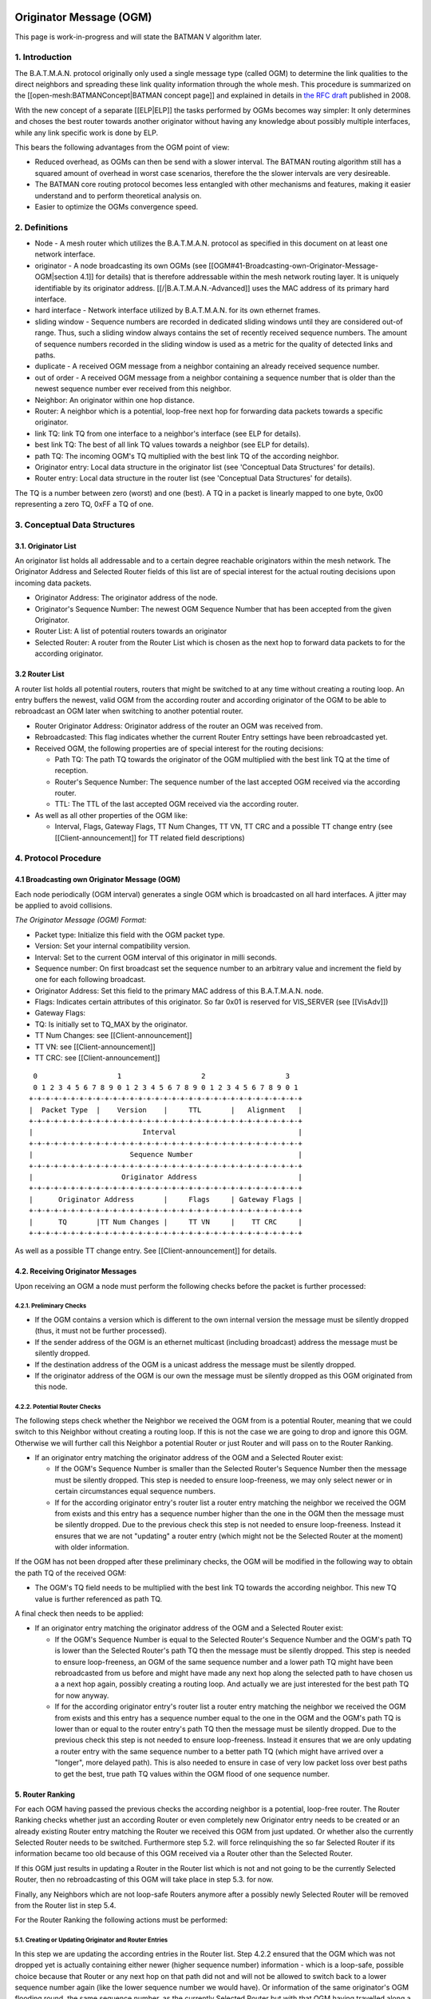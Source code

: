 Originator Message (OGM)
========================

This page is work-in-progress and will state the BATMAN V algorithm
later.

1. Introduction
---------------

The B.A.T.M.A.N. protocol originally only used a single message type
(called OGM) to determine the link qualities to the direct neighbors and
spreading these link quality information through the whole mesh. This
procedure is summarized on the [[open-mesh:BATMANConcept\|BATMAN concept
page]] and explained in details in `the RFC
draft <https://tools.ietf.org/html/draft-wunderlich-openmesh-manet-routing-00>`__
published in 2008.

With the new concept of a separate [[ELP\|ELP]] the tasks performed by
OGMs becomes way simpler: It only determines and choses the best router
towards another originator without having any knowledge about possibly
multiple interfaces, while any link specific work is done by ELP.

This bears the following advantages from the OGM point of view:

-  Reduced overhead, as OGMs can then be send with a slower interval.
   The BATMAN routing algorithm still has a squared amount of overhead
   in worst case scenarios, therefore the the slower intervals are very
   desireable.
-  The BATMAN core routing protocol becomes less entangled with other
   mechanisms and features, making it easier understand and to perform
   theoretical analysis on.
-  Easier to optimize the OGMs convergence speed.

2. Definitions
--------------

-  Node - A mesh router which utilizes the B.A.T.M.A.N. protocol as
   specified in this document on at least one network interface.
-  originator - A node broadcasting its own OGMs (see
   [[OGM#41-Broadcasting-own-Originator-Message-OGM\|section 4.1]] for
   details) that is therefore addressable within the mesh network
   routing layer. It is uniquely identifiable by its originator address.
   [[/\|B.A.T.M.A.N.-Advanced]] uses the MAC address of its primary hard
   interface.
-  hard interface - Network interface utilized by B.A.T.M.A.N. for its
   own ethernet frames.
-  sliding window - Sequence numbers are recorded in dedicated sliding
   windows until they are considered out-of range. Thus, such a sliding
   window always contains the set of recently received sequence numbers.
   The amount of sequence numbers recorded in the sliding window is used
   as a metric for the quality of detected links and paths.
-  duplicate - A received OGM message from a neighbor containing an
   already received sequence number.
-  out of order - A received OGM message from a neighbor containing a
   sequence number that is older than the newest sequence number ever
   received from this neighbor.
-  Neighbor: An originator within one hop distance.
-  Router: A neighbor which is a potential, loop-free next hop for
   forwarding data packets towards a specific originator.
-  link TQ: link TQ from one interface to a neighbor's interface (see
   ELP for details).
-  best link TQ: The best of all link TQ values towards a neighbor (see
   ELP for details).
-  path TQ: The incoming OGM's TQ multiplied with the best link TQ of
   the according neighbor.
-  Originator entry: Local data structure in the originator list (see
   'Conceptual Data Structures' for details).
-  Router entry: Local data structure in the router list (see
   'Conceptual Data Structures' for details).

The TQ is a number between zero (worst) and one (best). A TQ in a packet
is linearly mapped to one byte, 0x00 representing a zero TQ, 0xFF a TQ
of one.

3. Conceptual Data Structures
-----------------------------

3.1. Originator List
~~~~~~~~~~~~~~~~~~~~

An originator list holds all addressable and to a certain degree
reachable originators within the mesh network. The Originator Address
and Selected Router fields of this list are of special interest for the
actual routing decisions upon incoming data packets.

-  Originator Address: The originator address of the node.
-  Originator's Sequence Number: The newest OGM Sequence Number that has
   been accepted from the given Originator.
-  Router List: A list of potential routers towards an originator
-  Selected Router: A router from the Router List which is chosen as the
   next hop to forward data packets to for the according originator.

3.2 Router List
~~~~~~~~~~~~~~~

A router list holds all potential routers, routers that might be
switched to at any time without creating a routing loop. An entry
buffers the newest, valid OGM from the according router and according
originator of the OGM to be able to rebroadcast an OGM later when
switching to another potential router.

-  Router Originator Address: Originator address of the router an OGM
   was received from.
-  Rebroadcasted: This flag indicates whether the current Router Entry
   settings have been rebroadcasted yet.
-  Received OGM, the following properties are of special interest for
   the routing decisions:

   -  Path TQ: The path TQ towards the originator of the OGM multiplied
      with the best link TQ at the time of reception.
   -  Router's Sequence Number: The sequence number of the last accepted
      OGM received via the according router.
   -  TTL: The TTL of the last accepted OGM received via the according
      router.

-  As well as all other properties of the OGM like:

   -  Interval, Flags, Gateway Flags, TT Num Changes, TT VN, TT CRC and
      a possible TT change entry (see [[Client-announcement]] for TT
      related field descriptions)

4. Protocol Procedure
---------------------

4.1 Broadcasting own Originator Message (OGM)
~~~~~~~~~~~~~~~~~~~~~~~~~~~~~~~~~~~~~~~~~~~~~

Each node periodically (OGM interval) generates a single OGM which is
broadcasted on all hard interfaces. A jitter may be applied to avoid
collisions.

*The Originator Message (OGM) Format:*

-  Packet type: Initialize this field with the OGM packet type.
-  Version: Set your internal compatibility version.
-  Interval: Set to the current OGM interval of this originator in milli
   seconds.
-  Sequence number: On first broadcast set the sequence number to an
   arbitrary value and increment the field by one for each following
   broadcast.
-  Originator Address: Set this field to the primary MAC address of this
   B.A.T.M.A.N. node.
-  Flags: Indicates certain attributes of this originator. So far 0x01
   is reserved for VIS\_SERVER (see [[VisAdv]])
-  Gateway Flags:
-  TQ: Is initially set to TQ\_MAX by the originator.
-  TT Num Changes: see [[Client-announcement]]
-  TT VN: see [[Client-announcement]]
-  TT CRC: see [[Client-announcement]]

::

      0                   1                   2                   3
      0 1 2 3 4 5 6 7 8 9 0 1 2 3 4 5 6 7 8 9 0 1 2 3 4 5 6 7 8 9 0 1
     +-+-+-+-+-+-+-+-+-+-+-+-+-+-+-+-+-+-+-+-+-+-+-+-+-+-+-+-+-+-+-+-+
     |  Packet Type  |    Version    |     TTL       |   Alignment   |
     +-+-+-+-+-+-+-+-+-+-+-+-+-+-+-+-+-+-+-+-+-+-+-+-+-+-+-+-+-+-+-+-+
     |                          Interval                             |
     +-+-+-+-+-+-+-+-+-+-+-+-+-+-+-+-+-+-+-+-+-+-+-+-+-+-+-+-+-+-+-+-+
     |                       Sequence Number                         |
     +-+-+-+-+-+-+-+-+-+-+-+-+-+-+-+-+-+-+-+-+-+-+-+-+-+-+-+-+-+-+-+-+
     |                     Originator Address                        |
     +-+-+-+-+-+-+-+-+-+-+-+-+-+-+-+-+-+-+-+-+-+-+-+-+-+-+-+-+-+-+-+-+
     |      Originator Address       |     Flags     | Gateway Flags |
     +-+-+-+-+-+-+-+-+-+-+-+-+-+-+-+-+-+-+-+-+-+-+-+-+-+-+-+-+-+-+-+-+
     |      TQ       |TT Num Changes |     TT VN     |    TT CRC     |
     +-+-+-+-+-+-+-+-+-+-+-+-+-+-+-+-+-+-+-+-+-+-+-+-+-+-+-+-+-+-+-+-+

As well as a possible TT change entry. See [[Client-announcement]] for
details.

4.2. Receiving Originator Messages
~~~~~~~~~~~~~~~~~~~~~~~~~~~~~~~~~~

Upon receiving an OGM a node must perform the following checks before
the packet is further processed:

4.2.1. Preliminary Checks
^^^^^^^^^^^^^^^^^^^^^^^^^

-  If the OGM contains a version which is different to the own internal
   version the message must be silently dropped (thus, it must not be
   further processed).
-  If the sender address of the OGM is an ethernet multicast (including
   broadcast) address the message must be silently dropped.
-  If the destination address of the OGM is a unicast address the
   message must be silently dropped.
-  If the originator address of the OGM is our own the message must be
   silently dropped as this OGM originated from this node.

4.2.2. Potential Router Checks
^^^^^^^^^^^^^^^^^^^^^^^^^^^^^^

The following steps check whether the Neighbor we received the OGM from
is a potential Router, meaning that we could switch to this Neighbor
without creating a routing loop. If this is not the case we are going to
drop and ignore this OGM. Otherwise we will further call this Neighbor a
potential Router or just Router and will pass on to the Router Ranking.

-  If an originator entry matching the originator address of the OGM and
   a Selected Router exist:

   -  If the OGM's Sequence Number is smaller than the Selected Router's
      Sequence Number then the message must be silently dropped. This
      step is needed to ensure loop-freeness, we may only select newer
      or in certain circumstances equal sequence numbers.
   -  If for the according originator entry's router list a router entry
      matching the neighbor we received the OGM from exists and this
      entry has a sequence number higher than the one in the OGM then
      the message must be silently dropped. Due to the previous check
      this step is not needed to ensure loop-freeness. Instead it
      ensures that we are not "updating" a router entry (which might not
      be the Selected Router at the moment) with older information.

If the OGM has not been dropped after these preliminary checks, the OGM
will be modified in the following way to obtain the path TQ of the
received OGM:

-  The OGM's TQ field needs to be multiplied with the best link TQ
   towards the according neighbor. This new TQ value is further
   referenced as path TQ.

A final check then needs to be applied:

-  If an originator entry matching the originator address of the OGM and
   a Selected Router exist:

   -  If the OGM's Sequence Number is equal to the Selected Router's
      Sequence Number and the OGM's path TQ is lower than the Selected
      Router's path TQ then the message must be silently dropped. This
      step is needed to ensure loop-freeness, an OGM of the same
      sequence number and a lower path TQ might have been rebroadcasted
      from us before and might have made any next hop along the selected
      path to have chosen us a a next hop again, possibly creating a
      routing loop. And actually we are just interested for the best
      path TQ for now anyway.
   -  If for the according originator entry's router list a router entry
      matching the neighbor we received the OGM from exists and this
      entry has a sequence number equal to the one in the OGM and the
      OGM's path TQ is lower than or equal to the router entry's path TQ
      then the message must be silently dropped. Due to the previous
      check this step is not needed to ensure loop-freeness. Instead it
      ensures that we are only updating a router entry with the same
      sequence number to a better path TQ (which might have arrived over
      a "longer", more delayed path). This is also needed to ensure in
      case of very low packet loss over best paths to get the best, true
      path TQ values within the OGM flood of one sequence number.

5. Router Ranking
~~~~~~~~~~~~~~~~~

For each OGM having passed the previous checks the according neighbor is
a potential, loop-free router. The Router Ranking checks whether just an
according Router or even completely new Originator entry needs to be
created or an already existing Router entry matching the Router we
received this OGM from just updated. Or whether also the currently
Selected Router needs to be switched. Furthermore step 5.2. will force
relinquishing the so far Selected Router if its information became too
old because of this OGM received via a Router other than the Selected
Router.

If this OGM just results in updating a Router in the Router list which
is not and not going to be the currently Selected Router, then no
rebroadcasting of this OGM will take place in step 5.3. for now.

Finally, any Neighbors which are not loop-safe Routers anymore after a
possibly newly Selected Router will be removed from the Router list in
step 5.4.

For the Router Ranking the following actions must be performed:

5.1. Creating or Updating Originator and Router Entries
^^^^^^^^^^^^^^^^^^^^^^^^^^^^^^^^^^^^^^^^^^^^^^^^^^^^^^^

In this step we are updating the according entries in the Router list.
Step 4.2.2 ensured that the OGM which was not dropped yet is actually
containing either newer (higher sequence number) information - which is
a loop-safe, possible choice because that Router or any next hop on that
path did not and will not be allowed to switch back to a lower sequence
number again (like the lower sequence number we would have). Or
information of the same originator's OGM flooding round, the same
sequence number, as the currently Selected Router but with that OGM
having travelled along a better path (better due to a higher path TQ of
this OGM - and note that an OGM having travelled along such a better
path can never have travelled over us before, as then the path TQ would
have to be worse and not better in such a case as with each hop the path
TQ gets at least 1/255 worse due to the Hop Penalty, see section 7.1).
The OGM with the properties just stated might also have been received
from a Neighbor which we do not have a Router entry - or even an
Originator entry yet which will be created in that case first.

More precisely, the following steps need to be undertaken in the
updating and creating process:

-  If no originator entry matching the originator address of the OGM
   exists:

   -  Create a new originator entry with the originator address and
      originator's sequence number set to ones from the OGM.

-  If no router entry matching the OGM's originator and the neighbor the
   OGM was received from exists:

   -  Create a new router entry with the Router Address set to the
      address of the Router we received the OGM from. Buffer the
      complete OGM in this entry.
   -  Unset this new router entry's Rebroadcasted flag.

-  Otherwise:

   -  Delete the old buffered OGM and buffer this newly received OGM
      instead.
   -  Unset the Rebroadcasted flag in this matching router entry.

5.2. Purging Outdated Router Entries
^^^^^^^^^^^^^^^^^^^^^^^^^^^^^^^^^^^^

It might happen that for instance from a certain Neighbor we would
receive an OGM of perfect quality first and will chose that Router.
However after that the path over that Selected Router could suddenly be
jammed, leading to no more updates from that Router, resulting in a
stale entry. Newer and newer (higher sequence number) OGMs might arrive
over other potential Routers, but would never be chosen because of a
path TQ never being better than perfect, highest path TQ of the
currently Selected Router. Therefore we need to at some point consider
this Selected Router as outdated and switch to one of the alternative,
loop-free Routers in our list which provide more up-to-date information.
This is not being done time-based but based on the sequence number, a
Selected Router may only be chosen if its OGM has not been older than
OGM\_SEQ\_RANGE sequence numbers.

Note that a lower OGM\_SEQ\_RANGE favours chosing Routers with the
most-up-to date information: This especially penalizes asymmetric links
and paths - although we do not receive that many OGMs from such a Router
with such an asymmetric path (showing a not that good receive quality),
it might still be the best choice for transmitting our own data packets
though. And could lead to fast route flapping also in symmetric
topologies when OGMs in general have a low probability of arrival.
However having a too large OGM\_SEQ\_RANGE might favour too old,
outdated information too much, as described with the example before.

More precisely we have to:

-  If the OGM's Sequence Number is newer than the Originator's Sequence
   Number:

   -  The new Originator's Sequence Number must be set to the Sequence
      Number contained in the received OGM.
   -  for all Routers of the OGM's originator: if (Originator's Sequence
      Number - Router's Sequence Number) > OGM\_SEQ\_RANGE, purge the
      router from the OGM's originator's Router List.

Note that neither applying this outdated Router purging harms
loop-freeness as we would Select a new Router with a higher sequence
number in section 5.3. and again, the Router that would be selected next
or any next hop behind it would not have selected us or will not select
us due to them not being allowed to switch back to a lower sequence
number again. Nor is this purging of outdated Routers needed to ensure
loop-freeness. It is just an optimization for certain scenarios as
described previously.

Also note, that this step can result in rebroadcasting an OGM in step
5.3. which is not the one we have actually received and are currently
processing - which is intended: This incoming OGM might be the cause of
purging outdated entries, however there might be still other loop-free
Routers in the Router list which have a higher path TQ and are therefore
more desirable to chose as the new Selected Router than the Router we
received this OGM from.

5.3. Switching to (or Keeping) best Router
^^^^^^^^^^^^^^^^^^^^^^^^^^^^^^^^^^^^^^^^^^

This step ensures a good Router selection to the best knowledge of a
node. As the Router list only keeps potential, loop-free nodes (due to
steps 4.2.2 and 5.4) which are further not too old (due to step 5.2) we
can now freely choose any node from this list. If in this round we got
an OGM of a Router which we did not and will not chose as the Selected
Router (due to a lower path TQ, although it would be feasible to chose
it due to a newer sequence number of this OGM), than we just updated
this Routers values, without selecting it. Instead the next steps will
chose the same old Router (which is not the one we received the current
OGM from) again - but will avoid rebroadcasting the OGM of the old,
though still best old and newly Selected Router, due to the
Rebroadcasted flag.

Specifically, we must undertake the following actions:

-  Set the Selected Router to the Router with the highest path TQ.
-  If the Selected Router's Rebroadcasted flag is not set:

   -  Rebroadcast the OGM of this Selected Router.
   -  Set the Selected Router's Rebroadcasted flag.

5.4. Purging non-potential Routers
^^^^^^^^^^^^^^^^^^^^^^^^^^^^^^^^^^

When rebroadcasting a new OGM certain other Routers do not guarantee
loop-freeness anymore. We can still chose the Routers from our list that
either have broadcasted a higher sequence number than the one we might
have just rebroadcasted, they or any next hop behind them are not
allowed to switch their route to a lower sequence number (like the one
we might just have rebroadcasted) again. Or we could chose any router in
the list with the same sequence number and a higher path TQ than the one
of the Selected Router (though this will not be the case, because step
5.3. ensured that we are already chosing the Router with the highest
path TQ from our Router list). In all other cases we do not consider
these Neighbors as potential Routers anymore, they or any next hop
behind them might start chosing us as their router without us noticing.
Therefore we remove them from the list to ensure a safe Router list:

If an OGM was rebroadcasted in the previous step:

-  Purge all routers with a sequence number smaller than the Selected
   Router's Sequence Number.
-  Purge all routers with a sequence number equal to the Selected
   Router's Sequence Number and a path TQ smaller than the Selected
   Router's path TQ.

Note: If no OGM was rebroadcasted in the previous section then no
purging will be done in this section anyways. However the "If" shall
emphasize, that not the switching of the Selected Router makes the
router list clean-up in this section mandatory to ensure loop-freeness,
but the rebroadcasting of an OGM does.

6. Re-broadcasting other nodes' OGMs
~~~~~~~~~~~~~~~~~~~~~~~~~~~~~~~~~~~~

When an OGM is to be re-broadcasted some of the message fields must be
changed others must be left unchanged. All fields not mentioned in the
following section remain untouched:

-  The TTL must be decremented by one. If the TTL becomes zero (after
   the decrementation) the packet must be dropped.
-  The hop penalty must be applied on the OGM's TQ field. See 'Penalties
   - Hop Penalty' for further details. If the OGM's TQ becomes zero
   (after hop penalty) the packet must be dropped.

7. Penalties
------------

7.1 Hop Penalty
~~~~~~~~~~~~~~~

In certain network setups the link quality between neighbors is very
similar whereas the number of hops is not. In these scenarios it is
desirable to chose the shortest path to reduce latency and to safe
bandwidth (especially on wireless mediums). The hop penalty is a value
greater than zero and smaller or equal to one. It is a fixed value but
may be changed during runtime. The hop penalty is applied on an outgoing
OGM in the followig way:

-  Outgoing OGM's TQ = path TQ \* (1 - hop penalty)

The result always needs to be rounded down to ensure that an outgoing
OGM's TQ is always smaller than the incoming OGM's TQ.

8. Proposed Values for Constants
--------------------------------

OGM\_SEQ\_RANGE: 5

TQ\_MAX: 0xFF

Appendix
--------

--------------

Questions
=========

-  Where to add the description of the data packet forwarding + bonding
   mode description? Which object should the bonding interface stuff be
   added to?
-  Should the further optimization 'Resend OGMs with flags etc. of
   newest OGM' already be part of the standard?

--------------

Notes
=====

-  Section 'Receiving other nodes' OGMs' ensures the loop-freeness - any
   OGM having past that part and is accepted and loop-safe and can
   potentially be used as a (new) router
-  'Router Ranking' purges routers that are outdated in terms of
   sequence number and selects the routers with the highest path TQ. It
   further updates the status of the according router the OGm was
   received from.
-  With the simple ELP link quality handling the EIGRP/BABEL feasibility
   is not necessary as any router we could switch to due to EIGRP
   feasibility but not due to DSDV feasibility is actually a *worse*
   choice as that router would have a lower path TQ.
-  The ELP link quality information could possibly be made more use of.
   For now, it is always applied very early when receiving the OGM and
   never considered anymore. It could allow us to (a) switch to another
   router when the link quality of our currently selected router got
   worse without needing a higher sequence number of the other router
   (with the help of EIGRP feasibility). Or (b) allow us to avoid
   switching to a new, other router upon receiving an OGM from a router
   other than our selected router because the link quality towards our
   currently selected router (and therefore its path TQ) increased a lot
   since we last received the OGM of our currently selected router. So
   there is potential to optimize things within the *same* sequence
   number, but that'd make things more complex and error prune of
   course. The way it is stated here for BATMAN V at the moment should
   be rather straight-forward and clear and make it rather unlikely that
   we'd miss a case where a routing loop could occure (both conception
   and implementation wise).
-  OGM\_SEQ\_DIFF: The larger, the more we are (a) relying on / sticking
   to maybe outdated path TQ information and (b) giving asymmetric links
   a chance to being chosen as a route, © possibly reducing route
   flapping towards asymmetric links and (d) possibly reducing route
   flapping in low path TQ topologies where only every X OGMs arrive
   anyway.
-  (If a node does not rebroadcast OGMs, it could safely switch the
   route to any neighbor at any time; if it only rebroadcasts some, it
   might switch to some other routers more often - routes are getting
   EIGRP feasible more often. Maybe some potential to optimize things in
   the 'Router Ranking here later?)

--------------

Changes between OGMs in BATMAN IV and BATMAN V
==============================================

Renaming
--------

-  Global TQ renamed to Path TQ
-  Local TQ renamed to Link TQ

Removal of Global TQ Window and gl. TQ Averaging
------------------------------------------------

| Only remember last Path TQ and its sequence number as well as the
  highest
| sequence number of an originator node received. The window size is
  substituted by a
| SEQ\_DIFF\_MAX (default: 5). A neighbor node is being purged from the
  router list
| if orig\_node\ [STRIKEOUT:last\_seqno] router->last\_seqno >
  SEQ\_DIFF\_MAX.

Removed previous sender field
-----------------------------

Bonding Mode using NDP's link qualities
---------------------------------------

Removal of secondary interface originators
------------------------------------------

| Instead when receiving an OGM, always the best link quality measured
  by NDP
| will be substracted from the OGM. This shall make multiple interfaces
| transparent from the OGM algorithm.

Removal of PRIMARIES\_FIRST\_HOP + DIRECTLINK flag
--------------------------------------------------

| PRIMARIES\_FIRST\_HOP flag is no more needed as there will be just one
  primary originator a.k.
| originator.

Removal of bidirectional link check
-----------------------------------

Asymetric Penalty should be better and enough.

(Re)Introduce strict OGM forwarding policy
------------------------------------------

To avoid routing loops. MGO/batping mechanism will compensate for
convergence speed performance.

Optimized Route Switching in case of outdated currently selected router
-----------------------------------------------------------------------

| Before in BATMAN IV if a node was receiving an OGM with a sequence
  number that caused the
| currently selected router to be moved outside of the global TQ window
  (e.g. receiving an
| OGM with an originator's sequence number + 5) the route were switched
  to the router this
| OGM just came from. However although the sequence number is very new
  and ensures loop-freeness,
| the global TQ via this hop might be very low and therefore this router
  being a bad choice.
| As the now newly selected, possibly bad router has the highest
  sequence number, it is
| more "difficult" than necessary for another, better neighbor to become
  the new router.

| In BATMAN V, when the sequence number of the currently selected router
  becomes too low,
| a node may switch to a different router, a neighbor other then the one
  we just received the OGM from:
| It will switch to the router with the highest path TQ which is still
  in the OGM\_SEQ\_DIFF\_LIMIT
| and rebroadcast its buffered OGM instead of the just received OGM. The
  just received OGM will
| still be buffered (router-addr + seqno + path-TQ) though.

Strict hop-penalty
------------------

| In BATMAN V the hop penalty always decreases the OGM's path TQ (at
  least by 1/255: minimum selectable
| hop penalty: 1, path TQ always rounded downwards)

Routing loops could potentially occure if a link has 0% packet loss and:

-  Either if the hop penalty is set to 0.
-  (Or if the received OGMs path TQ is very low (and hop penalty would
   not change the path TQ
   due to rounding issues?)

| Question: Or is the TTL check in the Router Ranking actually enough?
  Anyways, I guess having always
| monotonically decreasing path TQ values of an OGM upon rebroadcasts is
  probably also easier to prove
| to be loop-free. And shouldn't harm anything - therefore I'd have a
  better feeling with that change.

Increase NDP window size to 128 packets
---------------------------------------

| With removing the Path TQ averaging, things will get too unstable
  otherwise. Should be
| later substituted with an EWMA [1].

--------------

Further Ideas for Optimizations
===============================

Resend OGMs with flags etc. of newest OGM
-----------------------------------------

An accepted router with the highest sequence number has the most
up-to-date information about 'Flags', 'Gateway Flags' (and also TT \*?),
they do not have to be stored once per router, once per originator entry
is enough. And any rebroadcasted OGM could update these fields from the
most-up-to-date router. Might make things a little more "complex".

Also aggregate different packet types
-------------------------------------

For instance NDP + OGMs to reduce number of packets sent.

Positive Feedback OGM rebroadcasting
------------------------------------

When for any originator thes compared to the link quality used for the
last rebroadcasted OGM, resend the same OGM but with the path TQ
multiplied with the new, better link TQ value instead.

No OGMs if no hosts
-------------------

To be able to reduce the overhead by just putting some intelligent
"repeater" nodes somewhere without them sending their own OGMs

OGM forwarding optimizations in asymmetric neighborhoods
--------------------------------------------------------

| An asymmetric link can either mean that (a) TQ >> RQ or (b) TQ << RQ.
| For OGMs only (b) causes trouble and reduces the propagation time of
  an OGM
| and would therefore be the case to optimize.

| A node with a neighborhood with asymmetric links as in case (b) can be
  further
| devided in the following three cases:

-  Church-Tower-Scenario: A node in the valley has symmetric links to
   most of its close neighbors.
   However there might be a few or a single, distant neighbor with an
   asymmetric link TQ << RQ
   where the same node is receiving fine from but cannot forward packets
   that well to.
-  "Valley"-Scenario: A node is surrounded by nodes with a higher
   transmit power, therefore
   for most of its neighbors the link is asymmetric with TQ << RQ.
-  Or mixtures

The scenarios could be detected via NDP.

Extra OGM Unicasting
~~~~~~~~~~~~~~~~~~~~

| In the Church-Tower-Scenario extra OGMs could be forwarded via unicast
  to the few nodes.
| (Extra OGM broadcasts would be unfair for the other neighbors)

Extra OGM Broadcasting
~~~~~~~~~~~~~~~~~~~~~~

| For the "Valley"-Scenario an OGM could be broadcasted more than once.
| (Extra OGM Unicasting might result in too many packets)
